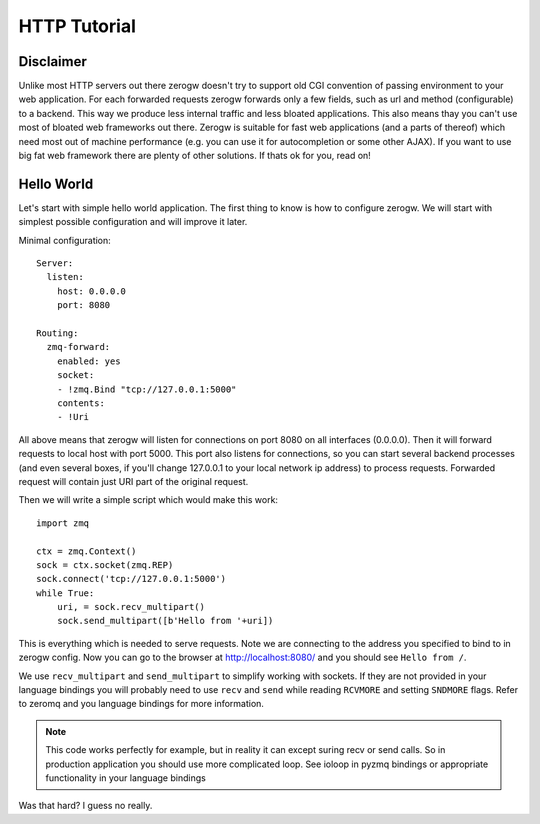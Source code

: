 HTTP Tutorial
=============

Disclaimer
----------

Unlike most HTTP servers out there zerogw doesn't try to support old CGI
convention of passing environment to your web application. For each
forwarded requests zerogw forwards only a few fields, such as url and
method (configurable) to a backend. This way we produce less internal
traffic and less bloated applications. This also means thay you can't
use most of bloated web frameworks out there. Zerogw is suitable for
fast web applications (and a parts of thereof) which need most out of
machine performance (e.g. you can use it for autocompletion or some
other AJAX). If you want to use big fat web framework there are plenty
of other solutions. If thats ok for you, read on!

Hello World
-----------

Let's start with simple hello world application. The first thing to know
is how to configure zerogw. We will start with simplest possible
configuration and will improve it later.

Minimal configuration::

    Server:
      listen:
        host: 0.0.0.0
        port: 8080

    Routing:
      zmq-forward:
        enabled: yes
        socket:
        - !zmq.Bind "tcp://127.0.0.1:5000"
        contents:
        - !Uri

All above means that zerogw will listen for connections on port 8080 on
all interfaces (0.0.0.0). Then it will forward requests to local host
with port 5000. This port also listens for connections, so you can start
several backend processes (and even several boxes, if you'll change
127.0.0.1 to your local network ip address) to process requests.
Forwarded request will contain just URI part of the original request.

Then we will write a simple script which would make this work::

    import zmq

    ctx = zmq.Context()
    sock = ctx.socket(zmq.REP)
    sock.connect('tcp://127.0.0.1:5000')
    while True:
        uri, = sock.recv_multipart()
        sock.send_multipart([b'Hello from '+uri])

This is everything which is needed to serve requests. Note we are
connecting to the address you specified to bind to in zerogw config.
Now you can go to the browser at http://localhost:8080/ and you should
see ``Hello from /``.

We use ``recv_multipart`` and ``send_multipart`` to simplify working
with sockets. If they are not provided in your language bindings you
will probably need to use ``recv`` and ``send`` while reading
``RCVMORE`` and setting ``SNDMORE`` flags. Refer to zeromq and you
language bindings for more information.

.. note:: This code works perfectly for example, but in reality it can
   except suring recv or send calls. So in production application you
   should use more complicated loop. See ioloop in pyzmq bindings or
   appropriate functionality in your language bindings


Was that hard? I guess no really.

